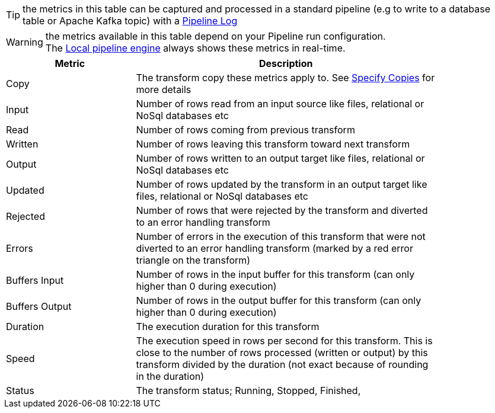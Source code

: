 ////
Licensed to the Apache Software Foundation (ASF) under one
or more contributor license agreements.  See the NOTICE file
distributed with this work for additional information
regarding copyright ownership.  The ASF licenses this file
to you under the Apache License, Version 2.0 (the
"License"); you may not use this file except in compliance
with the License.  You may obtain a copy of the License at
  http://www.apache.org/licenses/LICENSE-2.0
Unless required by applicable law or agreed to in writing,
software distributed under the License is distributed on an
"AS IS" BASIS, WITHOUT WARRANTIES OR CONDITIONS OF ANY
KIND, either express or implied.  See the License for the
specific language governing permissions and limitations
under the License.
////

TIP: the metrics in this table can be captured and processed in a standard pipeline (e.g to write to a database table or Apache Kafka topic) with a xref:metadata-types/pipeline-log.adoc[Pipeline Log]

WARNING: the metrics available in this table depend on your Pipeline run configuration. +
The xref:pipeline/pipeline-run-configurations/native-local-pipeline-engine.adoc[Local pipeline engine] always shows these metrics in real-time.

[width="85%",cols="30%, 70%",options="header"]
|===
|Metric|Description
|Copy|The transform copy these metrics apply to. See xref:pipeline/specify-copies.adoc[Specify Copies] for more details
|Input| Number of rows read from an input source like files, relational or NoSql databases etc
|Read| Number of rows coming from previous transform
|Written| Number of rows leaving this transform toward next transform
|Output| Number of rows written to an output target like files, relational or NoSql databases etc
|Updated|Number of rows updated by the transform in an output target like files, relational or NoSql databases etc
|Rejected|Number of rows that were rejected by the transform and diverted to an error handling transform
|Errors| Number of errors in the execution of this transform that were not diverted to an error handling transform (marked by a red error triangle on the transform)
|Buffers Input|Number of rows in the input buffer for this transform (can only higher than 0 during execution)
|Buffers Output|Number of rows in the output buffer for this transform (can only higher than 0 during execution)
|Duration|The execution duration for this transform
|Speed|The execution speed in rows per second for this transform. This is close to the number of rows processed (written or output) by this transform divided by the duration (not exact because of rounding in the duration)
|Status|The transform status; Running, Stopped, Finished,
|===
